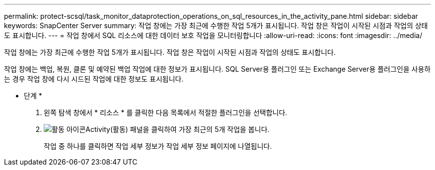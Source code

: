 ---
permalink: protect-scsql/task_monitor_dataprotection_operations_on_sql_resources_in_the_activity_pane.html 
sidebar: sidebar 
keywords: SnapCenter Server 
summary: 작업 창에는 가장 최근에 수행한 작업 5개가 표시됩니다. 작업 창은 작업이 시작된 시점과 작업의 상태도 표시합니다. 
---
= 작업 창에서 SQL 리소스에 대한 데이터 보호 작업을 모니터링합니다
:allow-uri-read: 
:icons: font
:imagesdir: ../media/


[role="lead"]
작업 창에는 가장 최근에 수행한 작업 5개가 표시됩니다. 작업 창은 작업이 시작된 시점과 작업의 상태도 표시합니다.

작업 창에는 백업, 복원, 클론 및 예약된 백업 작업에 대한 정보가 표시됩니다. SQL Server용 플러그인 또는 Exchange Server용 플러그인을 사용하는 경우 작업 창에 다시 시드된 작업에 대한 정보도 표시됩니다.

* 단계 *

. 왼쪽 탐색 창에서 * 리소스 * 를 클릭한 다음 목록에서 적절한 플러그인을 선택합니다.
. image:../media/activity_pane_icon.gif["활동 아이콘"]Activity(활동) 패널을 클릭하여 가장 최근의 5개 작업을 봅니다.
+
작업 중 하나를 클릭하면 작업 세부 정보가 작업 세부 정보 페이지에 나열됩니다.


